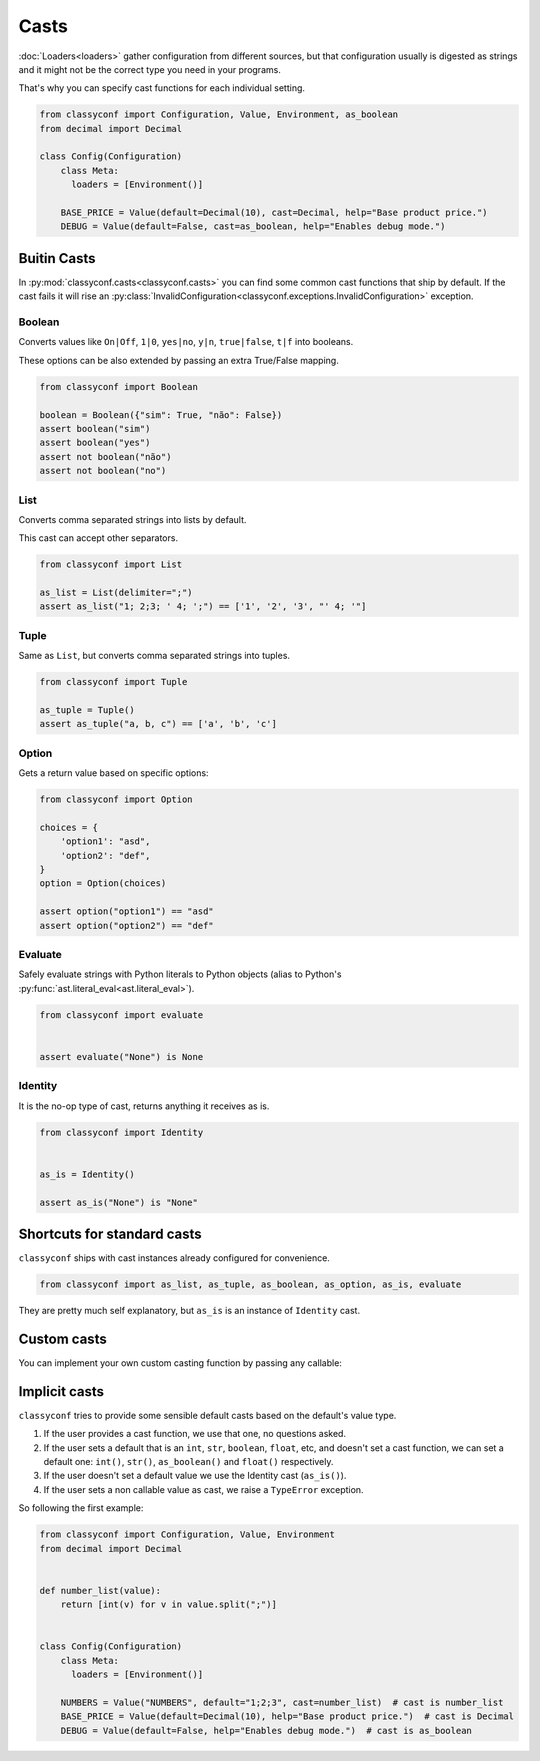 Casts
-----

:doc:`Loaders<loaders>` gather configuration from different sources, but that
configuration usually is digested as strings and it might not be the correct
type you need in your programs.

That's why you can specify cast functions for each individual setting.

.. code-block:: python

    from classyconf import Configuration, Value, Environment, as_boolean
    from decimal import Decimal

    class Config(Configuration)
        class Meta:
          loaders = [Environment()]

        BASE_PRICE = Value(default=Decimal(10), cast=Decimal, help="Base product price.")
        DEBUG = Value(default=False, cast=as_boolean, help="Enables debug mode.")



Buitin Casts
~~~~~~~~~~~~

In :py:mod:`classyconf.casts<classyconf.casts>` you can find some common cast
functions that ship by default. If the cast fails it will rise an
:py:class:`InvalidConfiguration<classyconf.exceptions.InvalidConfiguration>`
exception.


Boolean
+++++++

Converts values like ``On|Off``, ``1|0``, ``yes|no``, ``y|n``,
``true|false``, ``t|f``
into booleans.

These options can be also extended by passing an extra True/False mapping.

.. code-block:: python

    from classyconf import Boolean

    boolean = Boolean({"sim": True, "não": False})
    assert boolean("sim")
    assert boolean("yes")
    assert not boolean("não")
    assert not boolean("no")


List
++++

Converts comma separated strings into lists by default.

This cast can accept other separators.

.. code-block:: python

    from classyconf import List

    as_list = List(delimiter=";")
    assert as_list("1; 2;3; ' 4; ';") == ['1', '2', '3', "' 4; '"]


Tuple
+++++

Same as ``List``, but converts comma separated strings into tuples.

.. code-block:: python

    from classyconf import Tuple

    as_tuple = Tuple()
    assert as_tuple("a, b, c") == ['a', 'b', 'c']


Option
++++++

Gets a return value based on specific options:

.. code-block:: python

    from classyconf import Option

    choices = {
        'option1': "asd",
        'option2': "def",
    }
    option = Option(choices)

    assert option("option1") == "asd"
    assert option("option2") == "def"


Evaluate
++++++++

Safely evaluate strings with Python literals to Python objects (alias to
Python's :py:func:`ast.literal_eval<ast.literal_eval>`).

.. code-block:: python

    from classyconf import evaluate


    assert evaluate("None") is None


Identity
++++++++

It is the no-op type of cast, returns anything it receives as is.

.. code-block:: python

    from classyconf import Identity


    as_is = Identity()

    assert as_is("None") is "None"


Shortcuts for standard casts
~~~~~~~~~~~~~~~~~~~~~~~~~~~~

``classyconf`` ships with cast instances already configured for convenience.

.. code-block:: python

    from classyconf import as_list, as_tuple, as_boolean, as_option, as_is, evaluate

They are pretty much self explanatory, but ``as_is`` is an instance of
``Identity`` cast.


Custom casts
~~~~~~~~~~~~

You can implement your own custom casting function by passing any callable:

.. code-block:: python
    from classyconf import Configuration, Environment

    def number_list(value):
        return [int(v) for v in value.split(";")]

    class Config(Configuration)
        class Meta:
          loaders = [Environment()]

        NUMBERS = Value(default="1;2;3", cast=number_list, help="Semicolon separated numbers.")


.. _implicit-casts:

Implicit casts
~~~~~~~~~~~~~~
``classyconf`` tries to provide some sensible default casts based on the
default's value type.

1. If the user provides a cast function, we use that one, no questions asked.
2. If the user sets a default that is an ``int``, ``str``, ``boolean``, ``float``,
   etc, and doesn't set a cast function, we can set a default one: ``int()``,
   ``str()``, ``as_boolean()`` and ``float()`` respectively.
3. If the user doesn't set a default value we use the Identity cast (``as_is()``).
4. If the user sets a non callable value as cast, we raise a ``TypeError`` exception.

So following the first example:

.. code-block:: python

    from classyconf import Configuration, Value, Environment
    from decimal import Decimal


    def number_list(value):
        return [int(v) for v in value.split(";")]


    class Config(Configuration)
        class Meta:
          loaders = [Environment()]

        NUMBERS = Value("NUMBERS", default="1;2;3", cast=number_list)  # cast is number_list
        BASE_PRICE = Value(default=Decimal(10), help="Base product price.")  # cast is Decimal
        DEBUG = Value(default=False, help="Enables debug mode.")  # cast is as_boolean
